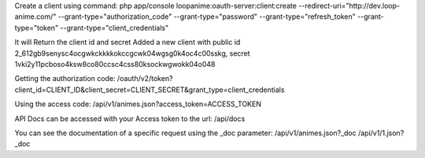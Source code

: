 Create a client using command:
php app/console loopanime:oauth-server:client:create --redirect-uri="http://dev.loop-anime.com/" --grant-type="authorization_code" --grant-type="password" --grant-type="refresh_token" --grant-type="token" --grant-type="client_credentials"

It will Return the client id and secret
Added a new client with public id 2_612gb9senysc4ocgwkckkkkokccgcwk04wgsg0k4oc4c00sskg, secret 1vki2y11pcboso4ksw8co80ccsc4css80ksockwgwokk04o048

Getting the authorization code:
/oauth/v2/token?client_id=CLIENT_ID&client_secret=CLIENT_SECRET&grant_type=client_credentials

Using the access code:
/api/v1/animes.json?access_token=ACCESS_TOKEN

API Docs can be accessed with your Access token to the url:
/api/docs

You can see the documentation of a specific request using the _doc parameter:
/api/v1/animes.json?_doc
/api/v1/1.json?_doc